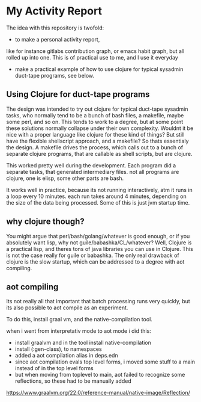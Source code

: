 * My Activity Report

The idea with this repository is twofold:

- to make a personal activity report,
like for instance gitlabs contribution graph, or emacs habit graph,
but all rolled up into one. This is of practical use to me, and I use
it everyday

- make a practical example of how to use clojure for typical sysadmin
  duct-tape programs, see below.

** Using Clojure for duct-tape programs
The design was intended to try out clojure for typical duct-tape
sysadmin tasks, who normally tend to be a bunch of bash files, a
makefile, maybe some perl, and so on. This tends to work to a degree,
but at some point these solutions normally collapse under their own
complexity. Wouldnt it be nice with a proper language like clojure for
these kind of things? But still have the flexible shellscript
approach, and a makefile? So thats essentialy the design. A makefile
drives the process, which calls out to a bunch of separate clojure
programs, that are callable as shell scripts, but are clojure. 

This worked pretty well during the development. Each program did a
separate tasks, that generated intermediary files. not all programs
are clojure, one is elisp, some other parts are bash.

It works well in practice, because its not running interactively, atm
it runs in a loop every 10 minutes. each run takes around 4 minutes,
depending on the size of the data being processed. Some of this is
just jvm startup time.

** why clojure though?
You might argue that perl/bash/golang/whatever is good enough, or if
you absolutely want lisp, why not guile/babashka/CL/whatever? Well,
Clojure is a practical lisp, and theres tons of java libraries you can
use in Clojure. This is not the case really for guile or babashka. The
only real drawback of clojure is the slow startup, which can be
addressed to a degree with aot compiling. 

** aot compiling
Its not really all that important that batch processing runs very
quickly, but its also possible to aot compile as an experiment.

To do this, install graal vm, and the native-compilation tool.

when i went from interpretativ mode to aot mode i did this:

- install graalvm and in the tool install native-compilation
- install   (:gen-class), to namespaces
- added a aot compilation alias in deps.edn
- since aot compilation evals top level forms, i moved some stuff to a
  main instead of in the top level forms
- but when moving from toplevel to main, aot failed to recognize some
  reflections, so these had to be manually added

https://www.graalvm.org/22.0/reference-manual/native-image/Reflection/  
